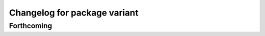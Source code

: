 ^^^^^^^^^^^^^^^^^^^^^^^^^^^^^
Changelog for package variant
^^^^^^^^^^^^^^^^^^^^^^^^^^^^^

Forthcoming
-----------
